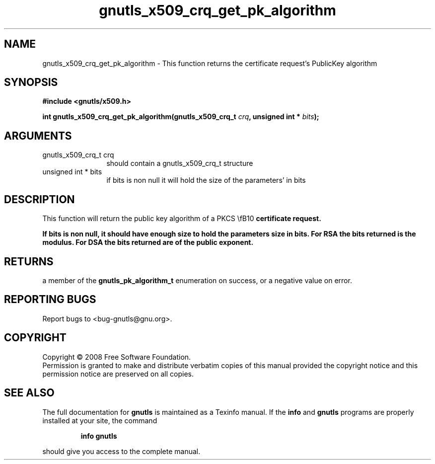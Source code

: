 .\" DO NOT MODIFY THIS FILE!  It was generated by gdoc.
.TH "gnutls_x509_crq_get_pk_algorithm" 3 "2.6.2" "gnutls" "gnutls"
.SH NAME
gnutls_x509_crq_get_pk_algorithm \- This function returns the certificate request's PublicKey algorithm
.SH SYNOPSIS
.B #include <gnutls/x509.h>
.sp
.BI "int gnutls_x509_crq_get_pk_algorithm(gnutls_x509_crq_t " crq ", unsigned int * " bits ");"
.SH ARGUMENTS
.IP "gnutls_x509_crq_t crq" 12
should contain a gnutls_x509_crq_t structure
.IP "unsigned int * bits" 12
if bits is non null it will hold the size of the parameters' in bits
.SH "DESCRIPTION"
This function will return the public key algorithm of a PKCS \\fB10\fP 
certificate request.

If bits is non null, it should have enough size to hold the parameters
size in bits. For RSA the bits returned is the modulus. 
For DSA the bits returned are of the public
exponent.
.SH "RETURNS"
a member of the \fBgnutls_pk_algorithm_t\fP enumeration on
success, or a negative value on error.
.SH "REPORTING BUGS"
Report bugs to <bug-gnutls@gnu.org>.
.SH COPYRIGHT
Copyright \(co 2008 Free Software Foundation.
.br
Permission is granted to make and distribute verbatim copies of this
manual provided the copyright notice and this permission notice are
preserved on all copies.
.SH "SEE ALSO"
The full documentation for
.B gnutls
is maintained as a Texinfo manual.  If the
.B info
and
.B gnutls
programs are properly installed at your site, the command
.IP
.B info gnutls
.PP
should give you access to the complete manual.
